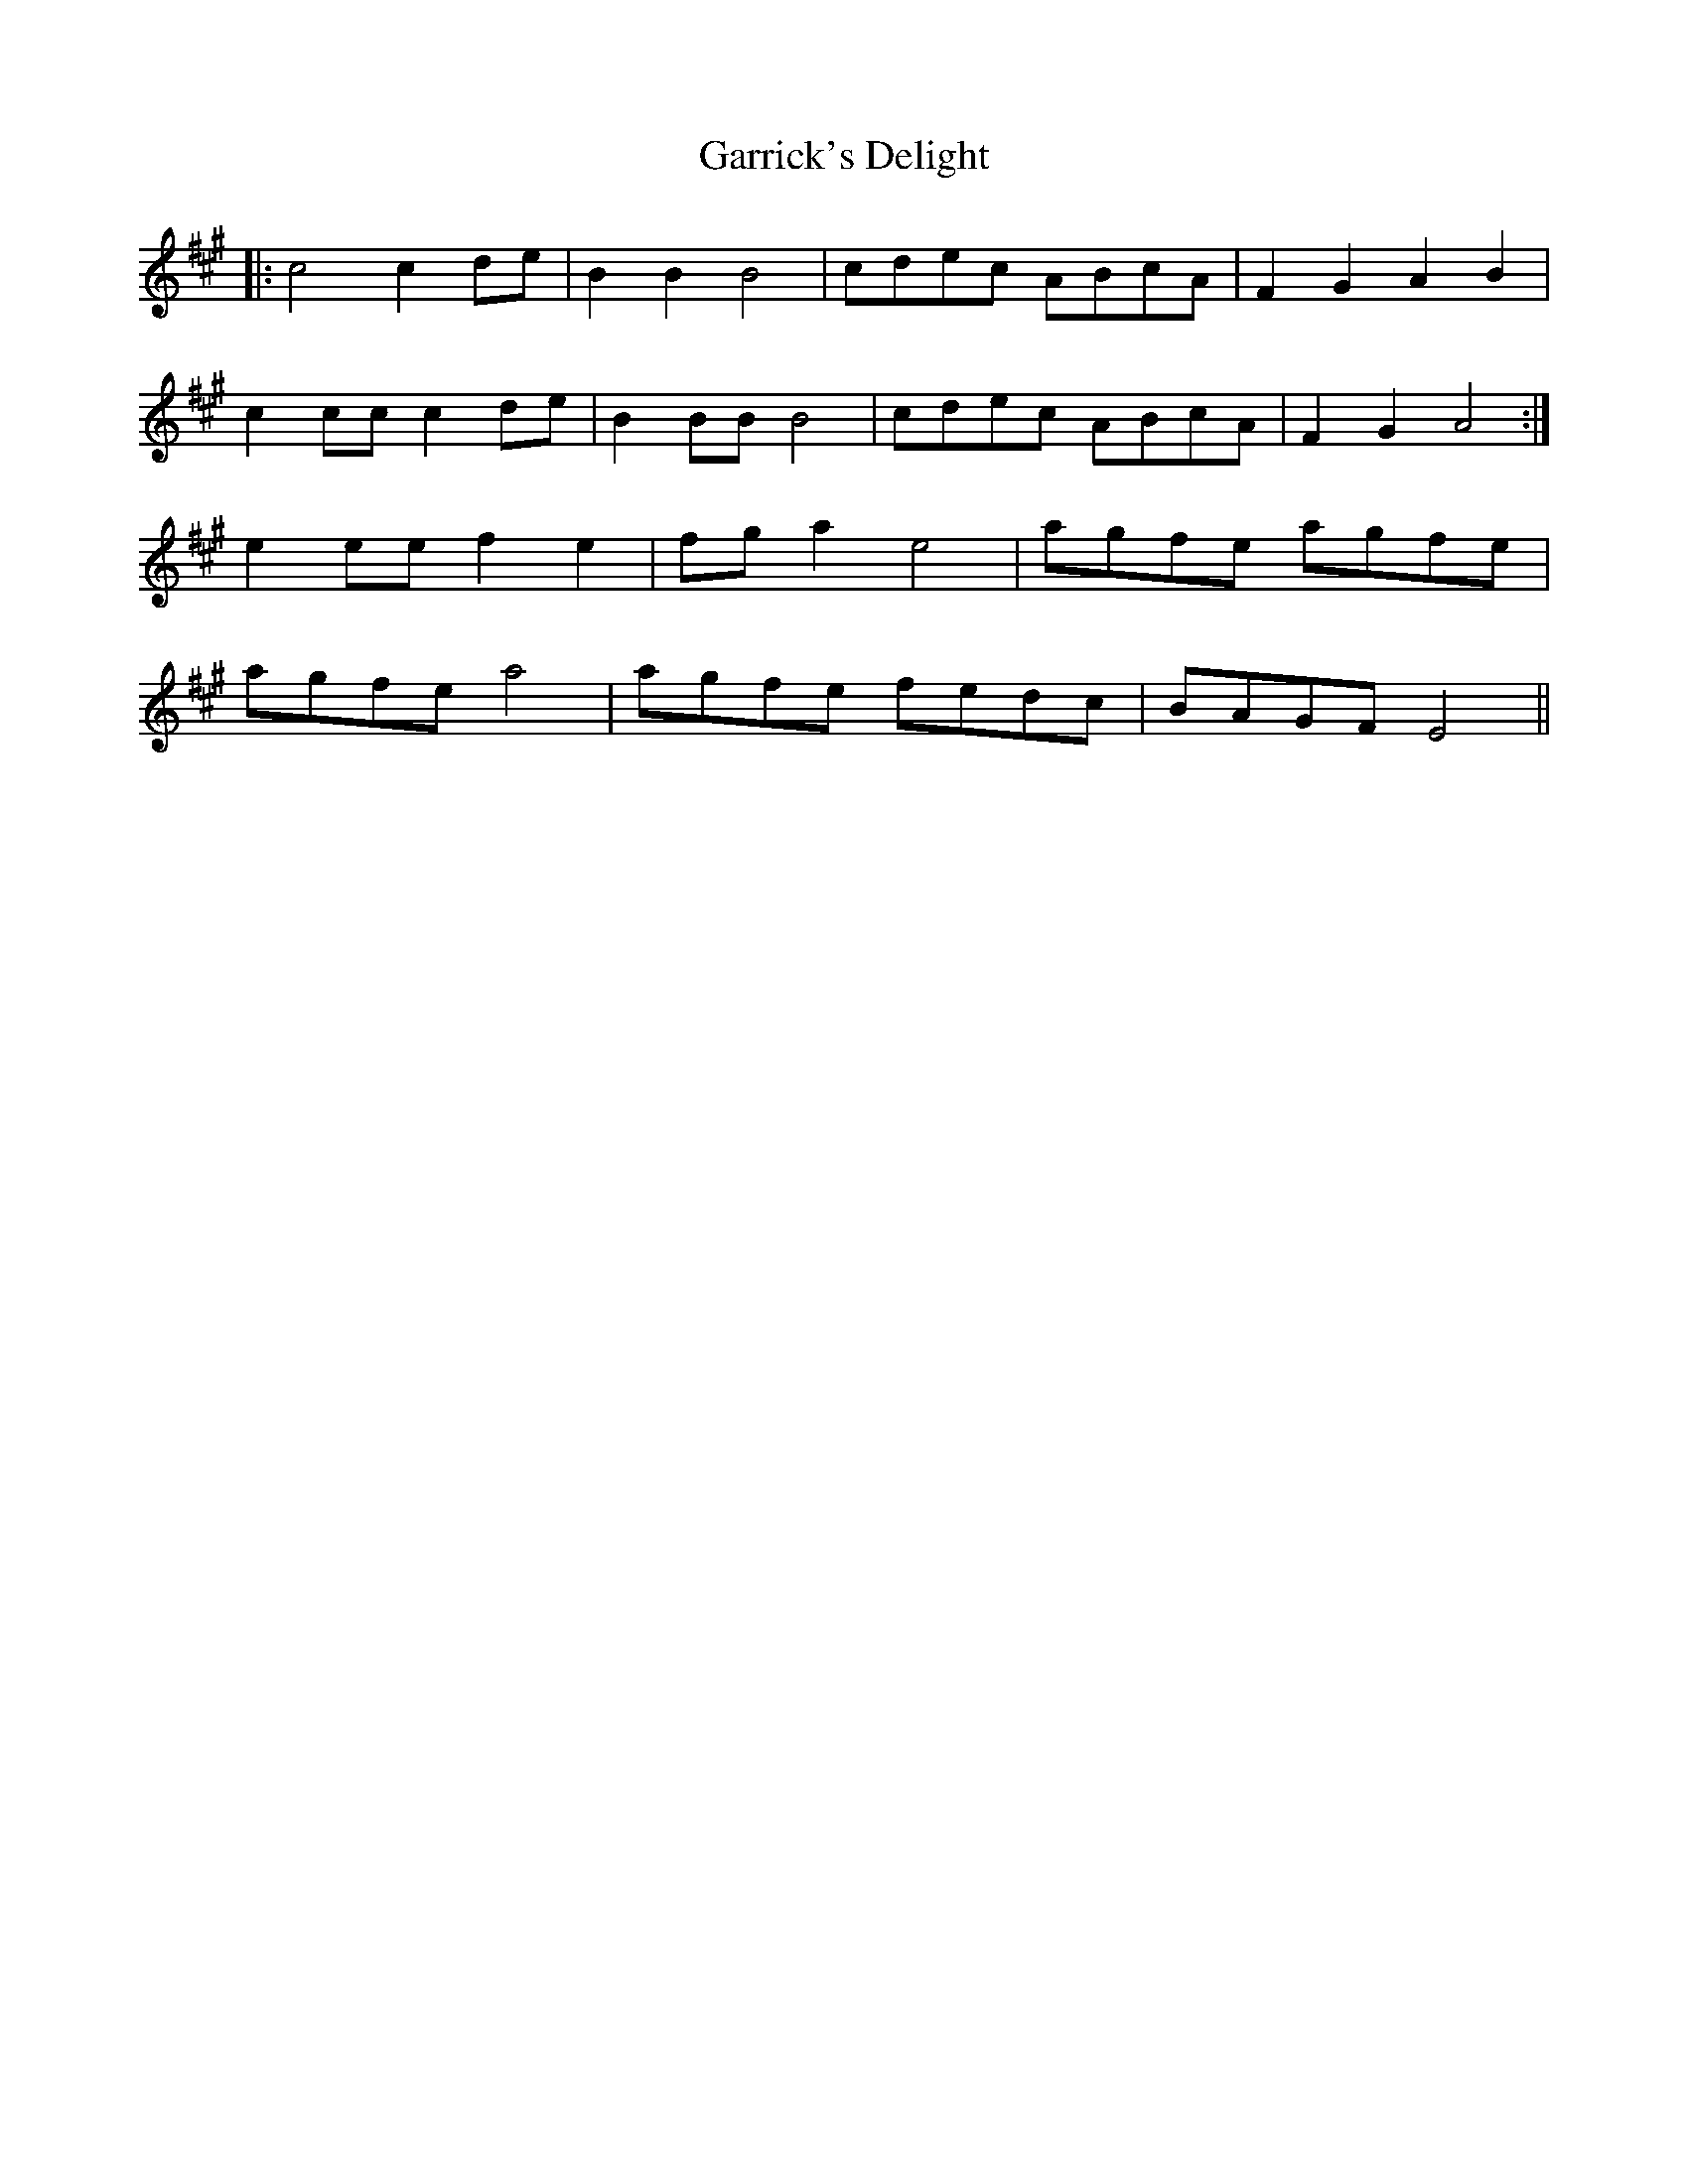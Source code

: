 X: 14866
T: Garrick's Delight
R: march
M: 
K: Amajor
|:c4 c2de|B2 B2 B4|cdec ABcA|F2 G2 A2 B2|
c2cc c2de|B2 BB B4|cdec ABcA|F2 G2 A4:|
e2ee f2 e2|fga2 e4|agfe agfe|
agfe a4|agfe fedc|BAGF E4||

